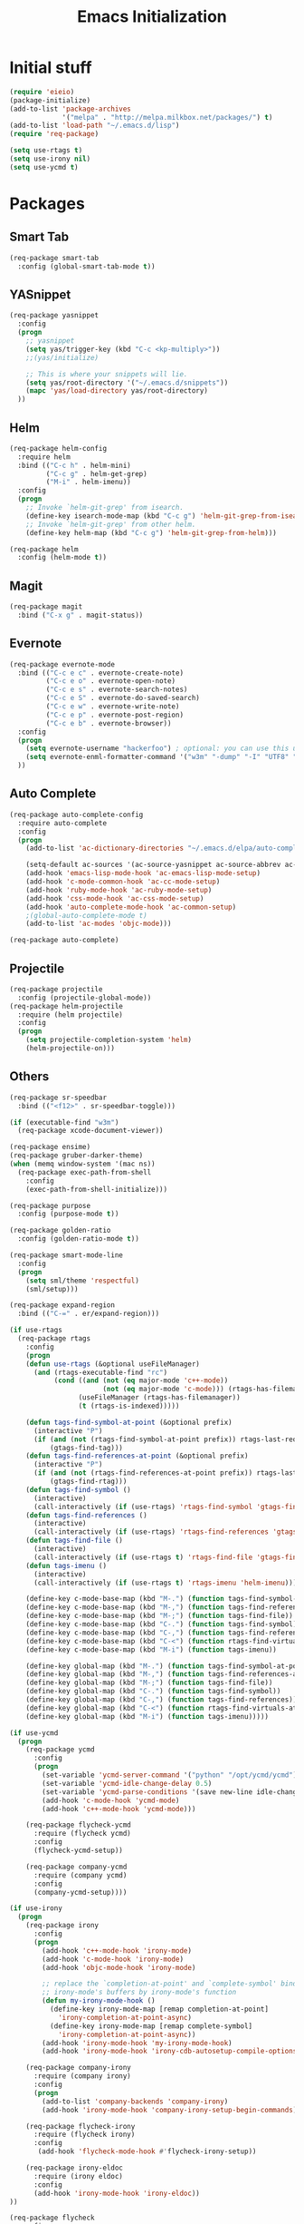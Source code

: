 #+TITLE: Emacs Initialization
#+STARTUP: nofold hidestars oddeven indent
#+OPTIONS: toc:nil

* Initial stuff
#+begin_src emacs-lisp
(require 'eieio)
(package-initialize)
(add-to-list 'package-archives
             '("melpa" . "http://melpa.milkbox.net/packages/") t)
(add-to-list 'load-path "~/.emacs.d/lisp")
(require 'req-package)

(setq use-rtags t)
(setq use-irony nil)
(setq use-ycmd t)

#+end_src
* Packages
** Smart Tab
#+begin_src emacs-lisp
(req-package smart-tab
  :config (global-smart-tab-mode t))
#+end_src
** YASnippet
#+begin_src emacs-lisp
(req-package yasnippet
  :config
  (progn
    ;; yasnippet
    (setq yas/trigger-key (kbd "C-c <kp-multiply>"))
    ;;(yas/initialize)

    ;; This is where your snippets will lie.
    (setq yas/root-directory '("~/.emacs.d/snippets"))
    (mapc 'yas/load-directory yas/root-directory)
  ))
#+end_src
** Helm
#+begin_src emacs-lisp
(req-package helm-config
  :require helm
  :bind (("C-c h" . helm-mini)
         ("C-c g" . helm-get-grep)
         ("M-i" . helm-imenu))
  :config
  (progn
    ;; Invoke `helm-git-grep' from isearch.
    (define-key isearch-mode-map (kbd "C-c g") 'helm-git-grep-from-isearch)
    ;; Invoke `helm-git-grep' from other helm.
    (define-key helm-map (kbd "C-c g") 'helm-git-grep-from-helm)))

(req-package helm
  :config (helm-mode t))
#+end_src
** Magit
#+begin_src emacs-lisp
(req-package magit
  :bind ("C-x g" . magit-status))
#+end_src
** Evernote
#+begin_src emacs-lisp
(req-package evernote-mode
  :bind (("C-c e c" . evernote-create-note)
         ("C-c e o" . evernote-open-note)
         ("C-c e s" . evernote-search-notes)
         ("C-c e S" . evernote-do-saved-search)
         ("C-c e w" . evernote-write-note)
         ("C-c e p" . evernote-post-region)
         ("C-c e b" . evernote-browser))
  :config
  (progn
    (setq evernote-username "hackerfoo") ; optional: you can use this username as default.
    (setq evernote-enml-formatter-command '("w3m" "-dump" "-I" "UTF8" "-O" "UTF8")) ; option
  ))
#+end_src
** Auto Complete
#+begin_src emacs-lisp
(req-package auto-complete-config
  :require auto-complete
  :config
  (progn
    (add-to-list 'ac-dictionary-directories "~/.emacs.d/elpa/auto-complete-1.4.20110207/dict")
    
    (setq-default ac-sources '(ac-source-yasnippet ac-source-abbrev ac-source-dictionary ac-source-words-in-same-mode-buffers))
    (add-hook 'emacs-lisp-mode-hook 'ac-emacs-lisp-mode-setup)
    (add-hook 'c-mode-common-hook 'ac-cc-mode-setup)
    (add-hook 'ruby-mode-hook 'ac-ruby-mode-setup)
    (add-hook 'css-mode-hook 'ac-css-mode-setup)
    (add-hook 'auto-complete-mode-hook 'ac-common-setup)
    ;(global-auto-complete-mode t)
    (add-to-list 'ac-modes 'objc-mode)))

(req-package auto-complete)
#+end_src
** Projectile
#+begin_src emacs-lisp
(req-package projectile
  :config (projectile-global-mode))
(req-package helm-projectile
  :require (helm projectile)
  :config
  (progn
    (setq projectile-completion-system 'helm)
    (helm-projectile-on)))
#+end_src
** Others
#+begin_src emacs-lisp
(req-package sr-speedbar
  :bind (("<f12>" . sr-speedbar-toggle)))

(if (executable-find "w3m")
  (req-package xcode-document-viewer))

(req-package ensime)
(req-package gruber-darker-theme)
(when (memq window-system '(mac ns))
  (req-package exec-path-from-shell
    :config
    (exec-path-from-shell-initialize)))

(req-package purpose
  :config (purpose-mode t))

(req-package golden-ratio
  :config (golden-ratio-mode t))

(req-package smart-mode-line
  :config
  (progn
    (setq sml/theme 'respectful)
    (sml/setup)))

(req-package expand-region
  :bind (("C-=" . er/expand-region)))

(if use-rtags
  (req-package rtags
    :config
    (progn
    (defun use-rtags (&optional useFileManager)
      (and (rtags-executable-find "rc")
           (cond ((and (not (eq major-mode 'c++-mode))
                       (not (eq major-mode 'c-mode))) (rtags-has-filemanager))
                 (useFileManager (rtags-has-filemanager))
                 (t (rtags-is-indexed)))))

    (defun tags-find-symbol-at-point (&optional prefix)
      (interactive "P")
      (if (and (not (rtags-find-symbol-at-point prefix)) rtags-last-request-not-indexed)
          (gtags-find-tag)))
    (defun tags-find-references-at-point (&optional prefix)
      (interactive "P")
      (if (and (not (rtags-find-references-at-point prefix)) rtags-last-request-not-indexed)
          (gtags-find-rtag)))
    (defun tags-find-symbol ()
      (interactive)
      (call-interactively (if (use-rtags) 'rtags-find-symbol 'gtags-find-symbol)))
    (defun tags-find-references ()
      (interactive)
      (call-interactively (if (use-rtags) 'rtags-find-references 'gtags-find-rtag)))
    (defun tags-find-file ()
      (interactive)
      (call-interactively (if (use-rtags t) 'rtags-find-file 'gtags-find-file)))
    (defun tags-imenu ()
      (interactive)
      (call-interactively (if (use-rtags t) 'rtags-imenu 'helm-imenu)))

    (define-key c-mode-base-map (kbd "M-.") (function tags-find-symbol-at-point))
    (define-key c-mode-base-map (kbd "M-,") (function tags-find-references-at-point))
    (define-key c-mode-base-map (kbd "M-;") (function tags-find-file))
    (define-key c-mode-base-map (kbd "C-.") (function tags-find-symbol))
    (define-key c-mode-base-map (kbd "C-,") (function tags-find-references))
    (define-key c-mode-base-map (kbd "C-<") (function rtags-find-virtuals-at-point))
    (define-key c-mode-base-map (kbd "M-i") (function tags-imenu))

    (define-key global-map (kbd "M-.") (function tags-find-symbol-at-point))
    (define-key global-map (kbd "M-,") (function tags-find-references-at-point))
    (define-key global-map (kbd "M-;") (function tags-find-file))
    (define-key global-map (kbd "C-.") (function tags-find-symbol))
    (define-key global-map (kbd "C-,") (function tags-find-references))
    (define-key global-map (kbd "C-<") (function rtags-find-virtuals-at-point))
    (define-key global-map (kbd "M-i") (function tags-imenu)))))

(if use-ycmd
  (progn
    (req-package ycmd
      :config
      (progn
        (set-variable 'ycmd-server-command '("python" "/opt/ycmd/ycmd"))
        (set-variable 'ycmd-idle-change-delay 0.5)
        (set-variable 'ycmd-parse-conditions '(save new-line idle-change mode-enabled))
        (add-hook 'c-mode-hook 'ycmd-mode)
        (add-hook 'c++-mode-hook 'ycmd-mode)))

    (req-package flycheck-ycmd
      :require (flycheck ycmd)
      :config
      (flycheck-ycmd-setup))

    (req-package company-ycmd
      :require (company ycmd)
      :config
      (company-ycmd-setup))))

(if use-irony
  (progn
    (req-package irony
      :config
      (progn
        (add-hook 'c++-mode-hook 'irony-mode)
        (add-hook 'c-mode-hook 'irony-mode)
        (add-hook 'objc-mode-hook 'irony-mode)

        ;; replace the `completion-at-point' and `complete-symbol' bindings in
        ;; irony-mode's buffers by irony-mode's function
        (defun my-irony-mode-hook ()
          (define-key irony-mode-map [remap completion-at-point]
            'irony-completion-at-point-async)
          (define-key irony-mode-map [remap complete-symbol]
            'irony-completion-at-point-async))
        (add-hook 'irony-mode-hook 'my-irony-mode-hook)
        (add-hook 'irony-mode-hook 'irony-cdb-autosetup-compile-options)))

    (req-package company-irony
      :require (company irony)
      :config
      (progn
        (add-to-list 'company-backends 'company-irony)
        (add-hook 'irony-mode-hook 'company-irony-setup-begin-commands)))

    (req-package flycheck-irony
      :require (flycheck irony)
      :config
       (add-hook 'flycheck-mode-hook #'flycheck-irony-setup))

    (req-package irony-eldoc
      :require (irony eldoc)
      :config
      (add-hook 'irony-mode-hook 'irony-eldoc))
))

(req-package flycheck
  :config
  (progn
    (add-hook 'after-init-hook #'global-flycheck-mode)
    (defun flycheck-gcc-include-local-dir ()
      "Add the current dir to the gcc checker include list"
      (if (derived-mode-p 'c-mode 'c++-mode)
        (add-to-list 'flycheck-gcc-include-path (file-name-directory (buffer-file-name)))))
    (add-hook 'flycheck-before-syntax-check-hook 'flycheck-gcc-include-local-dir)
))

(req-package popup)

(req-package flycheck-pos-tip
  :require (flycheck popup)
  :config
  (setq flycheck-display-errors-function #'flycheck-pos-tip-error-messages))

(req-package flycheck-color-mode-line
  :require flycheck
  :config
  (add-hook 'flycheck-mode-hook 'flycheck-color-mode-line-mode))

(if (not use-rtags)
  (req-package ggtags
    :config
    (add-hook 'c-mode-common-hook
              (lambda ()
                (when (derived-mode-p 'c-mode 'c++-mode 'java-mode)
                  (ggtags-mode 1))))))

(req-package company
  :config
  (add-hook 'after-init-hook 'global-company-mode)
  (setq company-idle-delay 0)
  (custom-set-faces
   '(company-preview ((t (:underline t))))
   '(company-preview-common ((t (:inherit company-preview :foreground "deep sky blue"))))
   '(company-scrollbar-bg ((t (:inherit company-tooltip :background "deep sky blue"))))
   '(company-scrollbar-fg ((t (:background "white"))))
   '(company-tooltip ((t (:background "gray30" :foreground "white"))))
   '(company-tooltip-annotation ((t (:inherit company-tooltip :foreground "deep sky blue"))))
   '(company-tooltip-common ((t (:inherit company-tooltip :weight bold))))
   '(company-tooltip-common-selection ((t (:inherit company-tooltip-selection :weight bold))))
   '(company-tooltip-selection ((t (:inherit company-tooltip :background "steel blue"))))))

;; (req-package company-quickhelp
;;   :require (company pos-tip)
;;   :config
;;   (company-quickhelp-mode 1))
#+end_src
** Finally
#+begin_src emacs-lisp
(req-package-finish)
#+end_src
* UI options
#+begin_src emacs-lisp
(setq inhibit-splash-screen t)
(setq inhibit-startup-message t)
(setq mouse-wheel-follow-mouse 't)
(setq scroll-step 1)
(menu-bar-mode 0)
(tool-bar-mode 0)
(scroll-bar-mode 0)

;; scroll one line at a time (less "jumpy" than defaults)
(setq mouse-wheel-follow-mouse 't) ;; scroll window under mouse
(setq scroll-step 1) ;; keyboard scroll one line at a time
#+end_src
* Misc key bindings
#+begin_src emacs-lisp
(global-set-key (kbd "M-/") 'hippie-expand)
(global-set-key [pause] 'toggle-window-dedicated)
(global-set-key [f5] 'recompile)
(global-set-key [f6] 'rgrep)
(global-set-key (kbd "C-c c") 'org-capture)
(global-set-key (kbd "C-x p") 'objc-headline)

(defun revert-buffer-no-confirm ()
  "Revert buffer without confirmation."
  (interactive) (revert-buffer t t))

(global-set-key (kbd "C-c v") 'revert-buffer-no-confirm)
#+end_src
* Misc settings
#+begin_src emacs-lisp
(show-paren-mode t)

(setq dired-listing-switches "-lgG")

(add-hook 'c-mode-common-hook
  '(lambda ()
     (setq glasses-face "bold")
     (setq glasses-separator nil)
     (hs-minor-mode t)))

;; handle output from iarbuild
(add-hook 'compilation-mode-hook
  '(lambda ()
     (setq split-width-threshold nil)
     (setq compilation-window-height 12)
     (setq compilation-scroll-output 'first-error)
     (add-to-list 'compilation-error-regexp-alist 'iarbuild)
     (add-to-list 'compilation-error-regexp-alist-alist
       '(iarbuild "^\\(.*\\)(\\([0-9]+\\))" 1 2))))

(add-hook 'hs-minor-mode-hook
  '(lambda ()
     (hs-hide-initial-comment-block)
     (local-set-key (kbd "C-<tab>") 'hs-toggle-hiding)))

(setq hippie-expand-try-functions-list
  '(try-expand-dabbrev
    try-expand-dabbrev-all-buffers
    try-expand-dabbrev-from-kill
    try-complete-file-name-partially
    try-complete-file-name
    try-expand-all-abbrevs
    try-expand-list
    try-expand-line
    try-complete-lisp-symbol-partially
    try-complete-lisp-symbol))

(autoload 'imaxima "imaxima" "Image support for Maxima." t)

(if (executable-find "w3m")
  (setq browse-url-browser-function 'w3m))

(setq-default indent-tabs-mode nil)
(setq c-default-style "linux")
(setq c-basic-offset 2)
(winner-mode t)
(windmove-default-keybindings)

(setq org-src-fontify-natively t)

;; save automatically
; (setq auto-save-visited-file-name t
;       auto-save-interval 1
;       auto-save-timeout 1)
;
; (defun full-auto-save ()
;   (interactive)
;   (save-excursion
; 	(dolist (buf (buffer-list))
; 	  (set-buffer buf)
; 	  (if (and (buffer-file-name) (buffer-modified-p))
; 		  (basic-save-buffer)))))
; (add-hook 'auto-save-hook 'full-auto-save)

#+end_src
* Toggle Dedicated Window
#+begin_src emacs-lisp
;; Toggle window dedication
(defun toggle-window-dedicated ()
  "Toggle whether the current active window is dedicated or not"
  (interactive)
  (message 
   (if (let (window (get-buffer-window (current-buffer)))
         (set-window-dedicated-p window 
          (not (window-dedicated-p window))))
      "Window '%s' is dedicated"
      "Window '%s' is normal")
   (current-buffer)))
#+end_src
* Path
#+begin_src emacs-lisp
;; This needs fixed
;; (let ((add-path "/usr/local/sbin:/usr/local/bin:/opt/local/sbin:/opt/local/bin:$HOME/Library/Haskell/bin:"))
;;   (setenv "PATH" (concat (getenv "PATH") add-path))
;;   (setq exec-path (append exec-path `(,add-path)))
;; 
;;   (defun eshell-mode-hook-func ()
;;     (setq eshell-path-env (concat add-path eshell-path-env))
;;     (setenv "PATH" (concat add-path (getenv "PATH")))
;;     (define-key eshell-mode-map (kbd "M-s") 'other-window-or-split))
;;   
;;   (add-hook 'eshell-mode-hook 'eshell-mode-hook-func)
;; )
#+end_src
* TeX
#+begin_src
(setq TeX-auto-save t)
(setq TeX-parse-self t)
(setq-default TeX-master nil)
(add-hook 'LaTeX-mode-hook 'visual-line-mode)
(add-hook 'LaTeX-mode-hook 'flyspell-mode)
(add-hook 'LaTeX-mode-hook 'LaTeX-math-mode)
(add-hook 'LaTeX-mode-hook 'turn-on-reftex)
(setq reftex-plug-into-AUCTeX t)
(setq TeX-PDF-mode t)
(set-default 'preview-scale-function 2.0)
#+end_src
